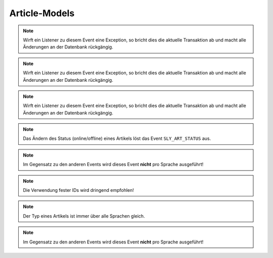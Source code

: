 Article-Models
==============

.. slyevent:: SLY_ART_TO_STARTPAGE
  :type:    notify
  :in:      int
  :subject: die ID des Artikels, der zum Startartikel wurde
  :params:
    old_cat (int)             die ID des vorherigen Startartikels
    user    (sly_Model_User)  der Nutzer, der die Aktion ausgeführt hat; seit v0.7

  wird ausgeführt, nachdem ein Artikel zum Startartikel einer Kategorie wurde

.. =============================================================================

.. slyevent:: SLY_ART_CONTENT_COPIED
  :type:    notify
  :in:      null
  :subject: N/A
  :params:
    from_id     (int)             die ID des Quellartikels
    from_clang  (int)             die Sprach-ID des Quellartikels
    to_id       (int)             die ID des Zielartikels
    to_clang    (int)             die Sprach-ID des Zielartikels
    user        (sly_Model_User)  der Nutzer, der die Aktion ausgeführt hat; seit v0.7

  wird ausgeführt, nachdem der **Inhalt** eines Artikels kopiert wurde

.. =============================================================================

.. slyevent:: SLY_ART_ADDED
  :type:    notify
  :in:      int
  :subject: die ID des neuen Artikels
  :params:
    re_id     (int)             ID der enthaltenden Kategorie
    clang     (int)             ID der Sprache (siehe Beschreibung!)
    name      (string)          Name des Artikels
    position  (int)             Position des neuen Artikels
    path      (string)          Kategorie-Pfad (``|id|id|...|``)
    status    (int)             Artikelstatus
    type      (string)          Artikeltyp
    user      (sly_Model_User)  der Nutzer, der die Aktion ausgeführt hat; seit v0.7

  wird ausgeführt, nachdem ein Artikel angelegt wurde (*wird einmal pro Sprache
  ausgeführt!*)

.. note::

  Wirft ein Listener zu diesem Event eine Exception, so bricht dies die
  aktuelle Transaktion ab und macht alle Änderungen an der Datenbank
  rückgängig.

.. =============================================================================

.. slyevent:: SLY_ART_COPIED
  :type:    notify
  :in:      sly_Model_Article
  :subject: der duplizierte Artikel
  :params:
    source  (sly_Model_Article)  der Quellartikel
    user    (sly_Model_User)     der Nutzer, der die Aktion ausgeführt hat; seit v0.7

  wird ausgeführt, nachdem ein Artikel kopiert wurde (*wird einmal pro Sprache
  ausgeführt!*)

.. note::

  Wirft ein Listener zu diesem Event eine Exception, so bricht dies die
  aktuelle Transaktion ab und macht alle Änderungen an der Datenbank
  rückgängig.

.. =============================================================================

.. slyevent:: SLY_ART_MOVED
  :type:    notify
  :in:      int
  :subject: die ID des Quellartikels
  :params:
    clang   (int)             ID der Sprache (siehe Beschreibung!)
    target  (int)             ID der Zielkategorie
    user    (sly_Model_User)  der Nutzer, der die Aktion ausgeführt hat; seit v0.7

  wird ausgeführt, nachdem ein Artikel verschoben wurde (*wird einmal pro
  Sprache ausgeführt!*)

.. note::

  Wirft ein Listener zu diesem Event eine Exception, so bricht dies die
  aktuelle Transaktion ab und macht alle Änderungen an der Datenbank
  rückgängig.

.. =============================================================================

.. slyevent:: SLY_ART_UPDATED
  :type:    notify
  :in:      sly_Model_Article
  :subject: der aktualisierte Artikel
  :params:
    user (sly_Model_User)  der Nutzer, der die Aktion ausgeführt hat; seit v0.7

  Dieses Event wird ausgeführt, nachdem ein Artikel umbenannt oder verschoben
  (innerhalb der gleichen Kategorie) wurde.

.. note::

  Das Ändern des Status (online/offline) eines Artikels löst das Event
  ``SLY_ART_STATUS`` aus.

.. =============================================================================

.. slyevent:: SLY_ART_PRE_DELETE
  :type:    notify
  :in:      sly_Model_Article
  :subject: der zu löschende Artikel
  :since:   0.6.8 / v0.7.1

  Dieses Event wird ausgelöst, bevor ein Artikel gelöscht wird. Der Vorgang
  kann gestoppt werden, indem eine Exception geworfen wird.

.. =============================================================================

.. slyevent:: SLY_ART_DELETED
  :type:    notify
  :in:      sly_Model_Article
  :subject: der gelöschte Artikel

  Dieses Event wird ausgeführt, nachdem ein Artikel gelöscht wurde.

.. note::

  Im Gegensatz zu den anderen Events wird dieses Event **nicht** pro Sprache
  ausgeführt!

.. =============================================================================

.. slyevent:: SLY_ART_STATUS
  :type:    notify
  :in:      sly_Model_Article
  :subject: der aktualisierte Artikel
  :params:
    user (sly_Model_User)  der Nutzer, der die Aktion ausgeführt hat; seit v0.7

  Dieses Event wird ausgeführt, nachdem der Status eines Artikels geändert
  wurde.

.. =============================================================================

.. slyevent:: SLY_ART_STATUS_TYPES
  :type:    filter
  :in:      array
  :out:     array
  :subject: Liste der möglichen Artikelstati

  Dieses Event erlaubt es, die Liste der vorhandenen Artikelstati zu erweitern.
  Auch wenn viele Stellen der API den Eindruck erwecken, ein Artikel könne nur
  online (``1``) oder offline (``0``) sein, so ist dieser Status in Wirklichkeit
  doch eine Ganzzahl, sodass auch ein Status ``14`` möglich ist.

  Jedes Element im Subject ist wiederum ein
  ``array('angezeigter Titel', 'CSS-Klasse')``. Die Array-IDs im Subject sind
  die IDs der Stati, daher ist es wichtig, dass Listener entweder eine strikte
  Reihenfolge einhalten oder feste Werte für die IDs vorgeben.

.. note::

  Die Verwendung fester IDs wird dringend empfohlen!

.. =============================================================================

.. slyevent:: SLY_ART_TYPE
  :type:    notify
  :in:      sly_Model_Article
  :subject: der aktualisierte Artikel
  :params:
    old_type (string)          der vorherige Artikeltyp
    user     (sly_Model_User)  der Nutzer, der die Aktion ausgeführt hat; seit v0.7

  Dieses Event wird ausgeführt, nachdem der Typ eines Artikels geändert wurde.

.. note::

  Der Typ eines Artikels ist immer über alle Sprachen gleich.

.. note::

  Im Gegensatz zu den anderen Events wird dieses Event **nicht** pro Sprache
  ausgeführt!

.. =============================================================================

.. slyevent:: SLY_URL_REDIRECT
  :type:    filter
  :in:      sly_Model_Article
  :out:     sly_Model_Article
  :subject: der betroffene Artikel
  :since:   0.7.3
  :params:
    params        (mixed)   die URL-Parameter
    divider       (string)  der Trenner für die URL-Parameter
    disable_cache (bool)    wenn true, sollte die URL nicht aus einem Cache ermittelt werden

  Über dieses Event kann das Ziel einer URL verändert werden. So kann ein
  Artikel X statt seiner eigenen URL die eines anderen Artikels zurückgeben.
  Dies ist nützlich für Redirects, bei denen bereits beim Generieren der URL
  klar ist, dass die URL nur einen Redirect auf eine andere URL auslösen würde.

.. =============================================================================

.. slyevent:: URL_REWRITE
  :type:    filter
  :in:      string
  :out:     string
  :subject: ein leerer String
  :params:
    id            (int)     Artikel-ID
    clang         (int)     Sprach-ID
    params        (string)  die schon URL-kodierten GET-Parameter als String
    divider       (string)  der Trenner für die URL-Parameter
    disable_cache (bool)    wenn true, sollte die URL nicht aus einem Cache ermittelt werden

  Über dieses Event können realurl-Implementierungen die **relative** URL eines
  Artikels im Frontend ermitteln. Der erste Listener, der eine URL zurückgibt,
  gewinnt. Gibt es keinen Listener, wird eine einfache ``index.php``-URL
  vom Core erzeugt.
